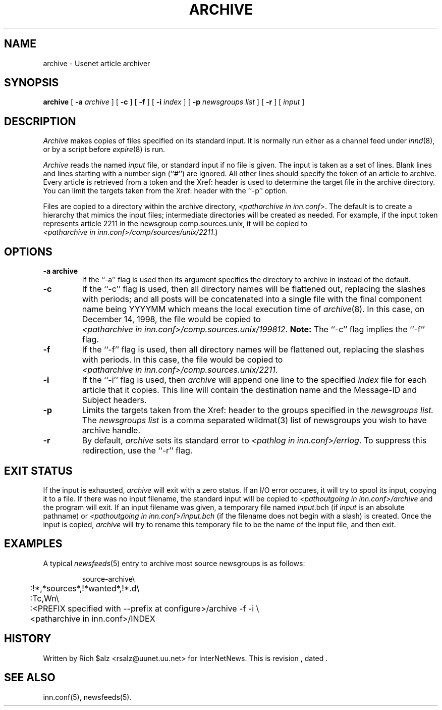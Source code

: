 .\" $Revision$
.TH ARCHIVE 8
.SH NAME
archive \- Usenet article archiver
.SH SYNOPSIS
.B archive
[
.BI \-a " archive"
]
[
.B \-c
]
[
.B \-f
]
[
.BI \-i " index"
]
[
.BI \-p " newsgroups\ list"
]
[
.B \-r
]
[
.I input
]
.SH DESCRIPTION
.I Archive
makes copies of files specified on its standard input.
It is normally run either as a channel feed under
.IR innd (8),
or by a script before
.IR expire (8)
is run.
.PP
.I Archive
reads the named
.I input
file, or standard input if no file is given.
The input is taken as a set of lines.
Blank lines and lines starting with a number sign (``#'') are ignored.
All other lines should specify the token of an article to archive.
Every article is retrieved from a token
and the Xref: header is used to determine the target file in the
archive directory.
You can limit the targets taken from the Xref: header with the ``\-p'' option.
.PP
Files are copied to a directory within the archive directory,
.IR <patharchive\ in\ inn.conf> .
The default is to create a hierarchy that mimics the input files;
intermediate directories will be created as needed.
For example, if the input token represents article 2211 in the newsgroup
comp.sources.unix, it will be copied to
.IR <patharchive\ in\ inn.conf>/comp/sources/unix/2211 .)
.SH OPTIONS
.TP
.B \-a archive
If the ``\-a'' flag is used then its argument specifies the directory to
archive in instead of the default.
.TP
.B \-c
If the ``\-c'' flag is used, then all directory names will be flattened
out, replacing the slashes with periods; and all posts will be concatenated
into a single file with the final component name being YYYYMM which means
the local execution time of
.IR archive (8).
In this case, on December 14, 1998, the file would be copied to
.IR <patharchive\ in\ inn.conf>/comp.sources.unix/199812 .
.B Note:
The ``\-c'' flag implies the ``\-f'' flag.
.TP
.B \-f
If the ``\-f'' flag is used, then all directory names will be
flattened out, replacing the slashes with periods.
In this case, the file would be copied to
.IR <patharchive\ in\ inn.conf>/comp.sources.unix/2211 .
.TP
.B \-i
If the ``\-i'' flag is used, then
.I archive
will append one line to the specified
.I index
file for each article that it copies.
This line will contain the destination name and the Message-ID and
Subject headers.
.TP 
.B \-p
Limits the targets taken from the Xref: header to the groups specified in the
.I newsgroups\ list.
The
.I newsgroups\ list
is a comma separated wildmat(3) list of newsgroups you wish to have archive
handle.
.TP 
.B \-r
By default,
.I archive
sets its standard error to
.IR <pathlog\ in\ inn.conf>/errlog .
To suppress this redirection, use the ``\-r'' flag.
.SH EXIT STATUS
If the input is exhausted,
.I archive
will exit with a zero status.
If an I/O error occures, it will try to spool its input, copying it to a file.
If there was no input filename, the standard input will be copied to
.I <pathoutgoing in inn.conf>/archive
and the program will exit.
If an input filename was given, a temporary file named
.IR input .bch
(if
.I input
is an absolute pathname)
or
.I <pathoutgoing in inn.conf>/input.bch
(if the filename does not begin with a slash) is created.
Once the input is copied,
.I archive
will try to rename this temporary file to be the name of the input file,
and then exit.

.SH EXAMPLES
A typical
.IR newsfeeds (5)
entry to archive most source newsgroups is as follows:
.PP
.RS
.nf
source-archive\e
	:!*,*sources*,!*wanted*,!*.d\e
	:Tc,Wn\e
	:<PREFIX specified with \-\-prefix at configure>/archive \-f \-i \e
	    <patharchive in inn.conf>/INDEX
.fi
.RE

.SH HISTORY
Written by Rich $alz <rsalz@uunet.uu.net> for InterNetNews.
.de R$
This is revision \\$3, dated \\$4.
..
.R$ $Id$
.SH "SEE ALSO"
inn.conf(5),
newsfeeds(5).
